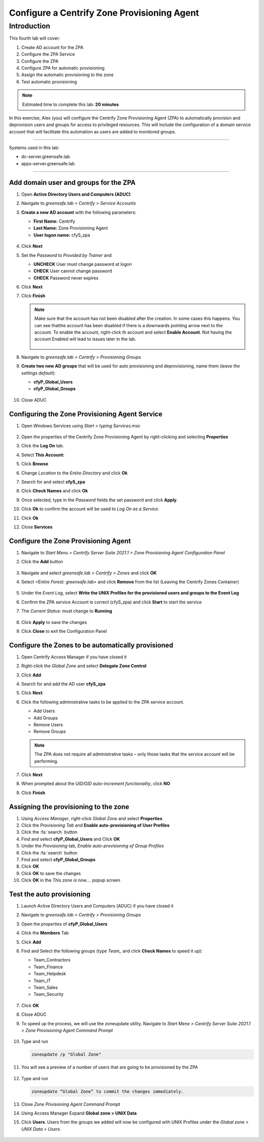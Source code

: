 .. _l4:

--------------------------------------------
Configure a Centrify Zone Provisioning Agent
--------------------------------------------

Introduction
------------

This fourth lab will cover:

1. Create AD account for the ZPA
2. Configure the ZPA Service
3. Configure the ZPA
4. Configure ZPA for automatic provisioning
5. Assign the automatic provisioning to the zone
6. Test automatic provisioning

.. note::
    Estimated time to complete this lab: **20 minutes**

In this exercise, Alex (you) will configure the Centrify Zone Provisioning Agent (ZPA) to automatically provision and deprovision users and groups for access to privileged resources. This will include the configuration of a domain service account that will facilitate this automation as users are added to monitored groups.

------

Systems used in this lab:

- dc-server.greensafe.lab
- apps-server.greensafe.lab

------

Add domain user and groups for the ZPA
**************************************

#. Open **Active Directory Users and Computers (ADUC)**
#. Navigate to *greensafe.lab > Centrify > Service Accounts*
#. **Create a new AD account** with the following parameters:

   - **First Name:** Centrify
   - **Last Name:** Zone Provisioning Agent
   - **User logon name:** cfyS_zpa

   .. figure:: images/lab-001.png

#. Click **Next**
#. Set the *Password* to *Provided by Trainer* and 

   - **UNCHECK** User must change password at logon
   - **CHECK** User cannot change password
   - **CHECK** Password never expires

6. Click **Next**
7. Click **Finish**

   .. note::
       Make sure that the account has not been disabled after the creation. In some cases this happens. You can see thatthe account has been disabled if there is a downwards pointing arrow next to the account. To enable the account, right-click th account and select **Enable Account**. Not having the account Enabled will lead to issues later in the lab.

       .. figure:: images/lab-006.png       

8. Navigate to *greensafe.lab > Centrify > Provisioning Groups*
9. **Create two new AD groups** that will be used for auto provisioning and deprovisioning, name them (*leave the settings default*):

   - **cfyP_Global_Users**
   - **cfyP_Global_Groups**

   .. figure:: images/lab-002.png

#. Close ADUC

Configuring the Zone Provisioning Agent Service
***********************************************

#. Open Windows Services using *Start > typing Services.msc*

   .. figure:: images/lab-003.png

#. Open the properties of the Centrify Zone Provisioning Agent by right-clicking and selecting **Properties**
#. Click the **Log On** tab.
#. Select **This Account:**
#. Click **Browse**
#. Change *Location* to the *Entire Directory* and click **Ok**
#. Search for and select **cfyS_zpa**
#. Click **Check Names** and click **Ok**
#. Once selected, type in the *Password* fields the set password and click **Apply**.
#. Click **Ok** to confirm the account will be used to *Log On as a Service*.
#. Click **Ok**
#. Close **Services**

Configure the Zone Provisioning Agent
*************************************

#. Navigate to *Start Menu > Centrify Server Suite 2021.1 > Zone Provisioning Agent Configuration Panel*
#. Click the **Add** button

   .. figure:: images/lab-004.png

#. Navigate and select *greensafe.lab > Centrify > Zones* and click **OK**
#. Select *<Entire Forest: greensafe.lab>* and click **Remove** from the list (Leaving the Centrify Zones Container)

   .. figure:: images/lab-005.png

#. Under the *Event Log*, select **Write the UNIX Profiles for the provisioned users and groups to the Event Log**
#. Confirm the ZPA service Account is correct (cfyS_zpa) and click **Start** to start the service
#. The *Current Status:* must change to **Running**

   .. figure:: images/lab-007.png

#. Click **Apply** to save the changes
#. Click **Close** to exit the Configuration Panel

Configure the Zones to be automatically provisioned
***************************************************

#. Open Centrify Access Manager if you have closed it
#. Right-click the *Global Zone* and select **Delegate Zone Control**
#. Click **Add**
#. Search for and add the AD user **cfyS_zpa**
#. Click **Next**
#. Click the following administrative tasks to be applied to the ZPA service account.
    
   - Add Users
   - Add Groups
   - Remove Users
   - Remove Groups   
   
   .. note:: 
       The ZPA does not require all administrative tasks – only those tasks that the service account will be performing.     
   
   .. figure:: images/lab-008.png

#. Click **Next**
#. When prompted about the *UID/GID auto-increment functionality*, click **NO**
#. Click **Finish**

   .. figure:: images/lab-009.png

Assigning the provisioning to the zone
**************************************

#. Using *Access Manager*, right-click *Global Zone* and select **Properties**
#. Click the *Provisioning Tab* and **Enable auto-provisioning of User Profiles**
#. Click the :fa:`search` button
#. Find and select **cfyP_Global_Users** and Click **OK**
#. Under the *Provisioning* tab, *Enable auto-provisioning of Group Profiles*
#. Click the :fa:`search` button
#. Find and select **cfyP_Global_Groups**
#. Click **OK**
#. Click **OK** to save the changes
#. Click **OK** in the *This zone is now....* popup screen

Test the auto provisioning
**************************

#. Launch Active Directory Users and Computers (ADUC) if you have closed it
#. Navigate to *greensafe.lab > Centrify > Provisioning Groups*
#. Open the *properties* of **cfyP_Global_Users**
#. Click the **Members** Tab
#. Click **Add**
#. Find and Select the following groups (type *Team_* and click **Check Names** to speed it up):

   - Team_Contractors
   - Team_Finance
   - Team_Helpdesk
   - Team_IT
   - Team_Sales
   - Team_Security

   .. figure:: images/lab-010.png

#. Click **OK**
#. Close ADUC
#. To speed up the process, we will use the zoneupdate utility. Navigate to *Start Mene > Centrify Server Suite 2021.1 > Zone Provisioning Agent Command Prompt*

   .. figure:: images/lab-011.png

#. Type and run 

   .. code-block:: bash
       
       zoneupdate /p "Global Zone"

#. You will see a preview of a number of users that are going to be provisioned by the ZPA

   .. figure:: images/lab-014.png

#. Type and run 

   .. code-block:: bash
   
      zoneupdate “Global Zone” to commit the changes immediately.


   .. figure:: images/lab-015.png

#. Close *Zone Privisioning Agent Command Prompt*
#. Using Access Manager Expand **Global zone > UNIX Data**
#. Click **Users**. Users from the groups we added will now be configured with UNIX Profiles under the *Global zone > UNIX Data > Users*.

   .. figure:: images/lab-016.png

.. raw:: html

    <hr><CENTER>
    <H2 style="color:#00FF59">This concludes this lab</font>
    </CENTER>